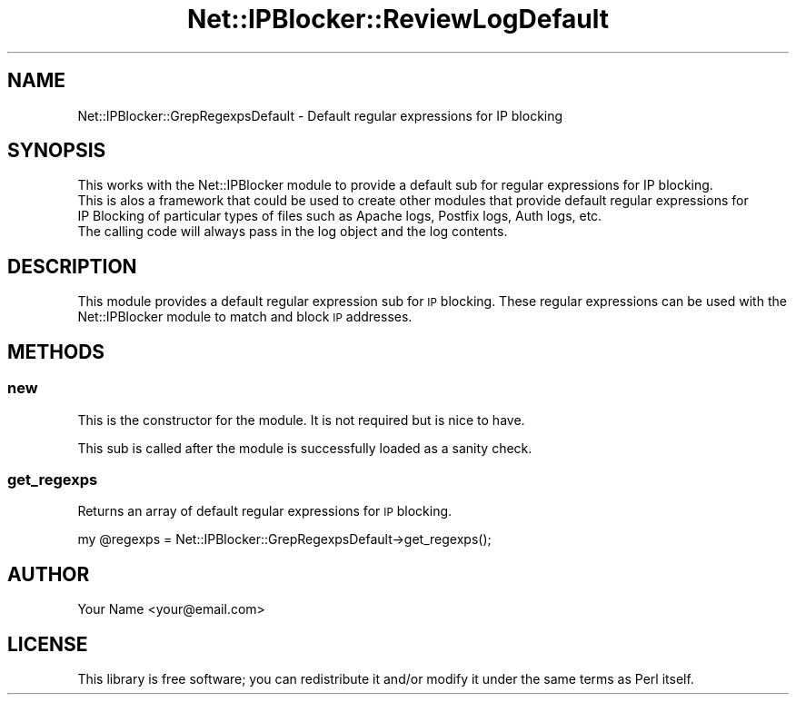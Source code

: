 .\" Automatically generated by Pod::Man 4.14 (Pod::Simple 3.42)
.\"
.\" Standard preamble:
.\" ========================================================================
.de Sp \" Vertical space (when we can't use .PP)
.if t .sp .5v
.if n .sp
..
.de Vb \" Begin verbatim text
.ft CW
.nf
.ne \\$1
..
.de Ve \" End verbatim text
.ft R
.fi
..
.\" Set up some character translations and predefined strings.  \*(-- will
.\" give an unbreakable dash, \*(PI will give pi, \*(L" will give a left
.\" double quote, and \*(R" will give a right double quote.  \*(C+ will
.\" give a nicer C++.  Capital omega is used to do unbreakable dashes and
.\" therefore won't be available.  \*(C` and \*(C' expand to `' in nroff,
.\" nothing in troff, for use with C<>.
.tr \(*W-
.ds C+ C\v'-.1v'\h'-1p'\s-2+\h'-1p'+\s0\v'.1v'\h'-1p'
.ie n \{\
.    ds -- \(*W-
.    ds PI pi
.    if (\n(.H=4u)&(1m=24u) .ds -- \(*W\h'-12u'\(*W\h'-12u'-\" diablo 10 pitch
.    if (\n(.H=4u)&(1m=20u) .ds -- \(*W\h'-12u'\(*W\h'-8u'-\"  diablo 12 pitch
.    ds L" ""
.    ds R" ""
.    ds C` ""
.    ds C' ""
'br\}
.el\{\
.    ds -- \|\(em\|
.    ds PI \(*p
.    ds L" ``
.    ds R" ''
.    ds C`
.    ds C'
'br\}
.\"
.\" Escape single quotes in literal strings from groff's Unicode transform.
.ie \n(.g .ds Aq \(aq
.el       .ds Aq '
.\"
.\" If the F register is >0, we'll generate index entries on stderr for
.\" titles (.TH), headers (.SH), subsections (.SS), items (.Ip), and index
.\" entries marked with X<> in POD.  Of course, you'll have to process the
.\" output yourself in some meaningful fashion.
.\"
.\" Avoid warning from groff about undefined register 'F'.
.de IX
..
.nr rF 0
.if \n(.g .if rF .nr rF 1
.if (\n(rF:(\n(.g==0)) \{\
.    if \nF \{\
.        de IX
.        tm Index:\\$1\t\\n%\t"\\$2"
..
.        if !\nF==2 \{\
.            nr % 0
.            nr F 2
.        \}
.    \}
.\}
.rr rF
.\" ========================================================================
.\"
.IX Title "Net::IPBlocker::ReviewLogDefault 3pm"
.TH Net::IPBlocker::ReviewLogDefault 3pm "2024-02-25" "perl v5.34.0" "User Contributed Perl Documentation"
.\" For nroff, turn off justification.  Always turn off hyphenation; it makes
.\" way too many mistakes in technical documents.
.if n .ad l
.nh
.SH "NAME"
Net::IPBlocker::GrepRegexpsDefault \- Default regular expressions for IP blocking
.SH "SYNOPSIS"
.IX Header "SYNOPSIS"
.Vb 3
\&    This works with the Net::IPBlocker module to provide a default sub for regular expressions for IP blocking.
\&    This is alos a framework that could be used to create other modules that provide default regular expressions for 
\&    IP Blocking of particular types of files such as Apache logs, Postfix logs, Auth logs, etc.
\&
\&    The calling code will always pass in the log object and the log contents.
.Ve
.SH "DESCRIPTION"
.IX Header "DESCRIPTION"
This module provides a default regular expression sub for \s-1IP\s0 blocking. 
These regular expressions can be used with the Net::IPBlocker module to match and block \s-1IP\s0 addresses.
.SH "METHODS"
.IX Header "METHODS"
.SS "new"
.IX Subsection "new"
This is the constructor for the module.  It is not required but is nice to have.
.PP
This sub is called after the module is successfully loaded as a sanity check.
.SS "get_regexps"
.IX Subsection "get_regexps"
Returns an array of default regular expressions for \s-1IP\s0 blocking.
.PP
.Vb 1
\&    my @regexps = Net::IPBlocker::GrepRegexpsDefault\->get_regexps();
.Ve
.SH "AUTHOR"
.IX Header "AUTHOR"
Your Name <your@email.com>
.SH "LICENSE"
.IX Header "LICENSE"
This library is free software; you can redistribute it and/or modify it under the same terms as Perl itself.
